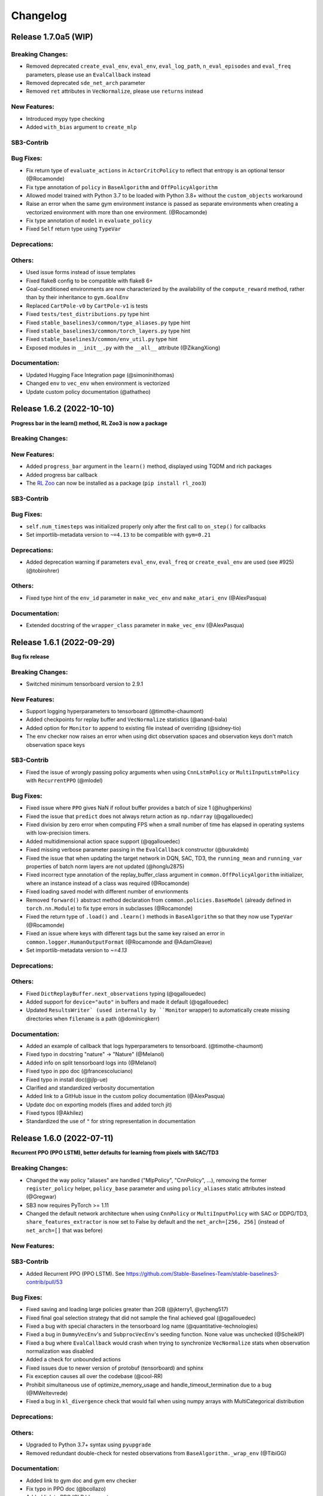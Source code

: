 .. _changelog:

Changelog
==========


Release 1.7.0a5 (WIP)
--------------------------

Breaking Changes:
^^^^^^^^^^^^^^^^^
- Removed deprecated ``create_eval_env``, ``eval_env``, ``eval_log_path``, ``n_eval_episodes`` and ``eval_freq`` parameters,
  please use an ``EvalCallback`` instead
- Removed deprecated ``sde_net_arch`` parameter
- Removed ``ret`` attributes in ``VecNormalize``, please use ``returns`` instead

New Features:
^^^^^^^^^^^^^
- Introduced mypy type checking
- Added ``with_bias`` argument to ``create_mlp``

SB3-Contrib
^^^^^^^^^^^

Bug Fixes:
^^^^^^^^^^
- Fix return type of ``evaluate_actions`` in ``ActorCritcPolicy`` to reflect that entropy is an optional tensor (@Rocamonde)
- Fix type annotation of ``policy`` in ``BaseAlgorithm`` and ``OffPolicyAlgorithm``
- Allowed model trained with Python 3.7 to be loaded with Python 3.8+ without the ``custom_objects`` workaround
- Raise an error when the same gym environment instance is passed as separate environments when creating a vectorized environment with more than one environment. (@Rocamonde)
- Fix type annotation of ``model`` in ``evaluate_policy``
- Fixed ``Self`` return type using ``TypeVar``

Deprecations:
^^^^^^^^^^^^^

Others:
^^^^^^^
- Used issue forms instead of issue templates
- Fixed flake8 config to be compatible with flake8 6+
- Goal-conditioned environments are now characterized by the availability of the ``compute_reward`` method, rather than by their inheritance to ``gym.GoalEnv``
- Replaced ``CartPole-v0`` by ``CartPole-v1`` is tests
- Fixed ``tests/test_distributions.py`` type hint
- Fixed ``stable_baselines3/common/type_aliases.py`` type hint
- Fixed ``stable_baselines3/common/torch_layers.py`` type hint
- Fixed ``stable_baselines3/common/env_util.py`` type hint
- Exposed modules in ``__init__.py`` with the ``__all__`` attribute (@ZikangXiong)

Documentation:
^^^^^^^^^^^^^^
- Updated Hugging Face Integration page (@simoninithomas)
- Changed ``env`` to ``vec_env`` when environment is vectorized
- Update custom policy documentation (@athatheo)

Release 1.6.2 (2022-10-10)
--------------------------

**Progress bar in the learn() method, RL Zoo3 is now a package**

Breaking Changes:
^^^^^^^^^^^^^^^^^

New Features:
^^^^^^^^^^^^^
- Added ``progress_bar`` argument in the ``learn()`` method, displayed using TQDM and rich packages
- Added progress bar callback
- The `RL Zoo <https://github.com/DLR-RM/rl-baselines3-zoo>`_ can now be installed as a package (``pip install rl_zoo3``)

SB3-Contrib
^^^^^^^^^^^

Bug Fixes:
^^^^^^^^^^
- ``self.num_timesteps`` was initialized properly only after the first call to ``on_step()`` for callbacks
- Set importlib-metadata version to ``~=4.13`` to be compatible with ``gym=0.21``

Deprecations:
^^^^^^^^^^^^^
- Added deprecation warning if parameters ``eval_env``, ``eval_freq`` or ``create_eval_env`` are used (see #925) (@tobirohrer)

Others:
^^^^^^^
- Fixed type hint of the ``env_id`` parameter in ``make_vec_env`` and ``make_atari_env`` (@AlexPasqua)

Documentation:
^^^^^^^^^^^^^^
- Extended docstring of the ``wrapper_class`` parameter in ``make_vec_env`` (@AlexPasqua)

Release 1.6.1 (2022-09-29)
---------------------------

**Bug fix release**

Breaking Changes:
^^^^^^^^^^^^^^^^^
- Switched minimum tensorboard version to 2.9.1

New Features:
^^^^^^^^^^^^^
- Support logging hyperparameters to tensorboard (@timothe-chaumont)
- Added checkpoints for replay buffer and ``VecNormalize`` statistics (@anand-bala)
- Added option for ``Monitor`` to append to existing file instead of overriding (@sidney-tio)
- The env checker now raises an error when using dict observation spaces and observation keys don't match observation space keys

SB3-Contrib
^^^^^^^^^^^
- Fixed the issue of wrongly passing policy arguments when using ``CnnLstmPolicy`` or ``MultiInputLstmPolicy`` with ``RecurrentPPO`` (@mlodel)

Bug Fixes:
^^^^^^^^^^
- Fixed issue where ``PPO`` gives NaN if rollout buffer provides a batch of size 1 (@hughperkins)
- Fixed the issue that ``predict`` does not always return action as ``np.ndarray`` (@qgallouedec)
- Fixed division by zero error when computing FPS when a small number of time has elapsed in operating systems with low-precision timers.
- Added multidimensional action space support (@qgallouedec)
- Fixed missing verbose parameter passing in the ``EvalCallback`` constructor (@burakdmb)
- Fixed the issue that when updating the target network in DQN, SAC, TD3, the ``running_mean`` and ``running_var`` properties of batch norm layers are not updated (@honglu2875)
- Fixed incorrect type annotation of the replay_buffer_class argument in ``common.OffPolicyAlgorithm`` initializer, where an instance instead of a class was required (@Rocamonde)
- Fixed loading saved model with different number of envrionments
- Removed ``forward()`` abstract method declaration from ``common.policies.BaseModel`` (already defined in ``torch.nn.Module``) to fix type errors in subclasses (@Rocamonde)
- Fixed the return type of ``.load()`` and ``.learn()`` methods in ``BaseAlgorithm`` so that they now use ``TypeVar`` (@Rocamonde)
- Fixed an issue where keys with different tags but the same key raised an error in ``common.logger.HumanOutputFormat`` (@Rocamonde and @AdamGleave)
- Set importlib-metadata version to `~=4.13`

Deprecations:
^^^^^^^^^^^^^

Others:
^^^^^^^
- Fixed ``DictReplayBuffer.next_observations`` typing (@qgallouedec)
- Added support for ``device="auto"`` in buffers and made it default (@qgallouedec)
- Updated ``ResultsWriter` (used internally by ``Monitor`` wrapper) to automatically create missing directories when ``filename`` is a path (@dominicgkerr)

Documentation:
^^^^^^^^^^^^^^
- Added an example of callback that logs hyperparameters to tensorboard. (@timothe-chaumont)
- Fixed typo in docstring "nature" -> "Nature" (@Melanol)
- Added info on split tensorboard logs into (@Melanol)
- Fixed typo in ppo doc (@francescoluciano)
- Fixed typo in install doc(@jlp-ue)
- Clarified and standardized verbosity documentation
- Added link to a GitHub issue in the custom policy documentation (@AlexPasqua)
- Update doc on exporting models (fixes and added torch jit)
- Fixed typos (@Akhilez)
- Standardized the use of ``"`` for string representation in documentation

Release 1.6.0 (2022-07-11)
---------------------------

**Recurrent PPO (PPO LSTM), better defaults for learning from pixels with SAC/TD3**

Breaking Changes:
^^^^^^^^^^^^^^^^^
- Changed the way policy "aliases" are handled ("MlpPolicy", "CnnPolicy", ...), removing the former
  ``register_policy`` helper, ``policy_base`` parameter and using ``policy_aliases`` static attributes instead (@Gregwar)
- SB3 now requires PyTorch >= 1.11
- Changed the default network architecture when using ``CnnPolicy`` or ``MultiInputPolicy`` with SAC or DDPG/TD3,
  ``share_features_extractor`` is now set to False by default and the ``net_arch=[256, 256]`` (instead of ``net_arch=[]`` that was before)

New Features:
^^^^^^^^^^^^^

SB3-Contrib
^^^^^^^^^^^
- Added Recurrent PPO (PPO LSTM). See https://github.com/Stable-Baselines-Team/stable-baselines3-contrib/pull/53


Bug Fixes:
^^^^^^^^^^
- Fixed saving and loading large policies greater than 2GB (@jkterry1, @ycheng517)
- Fixed final goal selection strategy that did not sample the final achieved goal (@qgallouedec)
- Fixed a bug with special characters in the tensorboard log name (@quantitative-technologies)
- Fixed a bug in ``DummyVecEnv``'s and ``SubprocVecEnv``'s seeding function. None value was unchecked (@ScheiklP)
- Fixed a bug where ``EvalCallback`` would crash when trying to synchronize ``VecNormalize`` stats when observation normalization was disabled
- Added a check for unbounded actions
- Fixed issues due to newer version of protobuf (tensorboard) and sphinx
- Fix exception causes all over the codebase (@cool-RR)
- Prohibit simultaneous use of optimize_memory_usage and handle_timeout_termination due to a bug (@MWeltevrede)
- Fixed a bug in ``kl_divergence`` check that would fail when using numpy arrays with MultiCategorical distribution

Deprecations:
^^^^^^^^^^^^^

Others:
^^^^^^^
- Upgraded to Python 3.7+ syntax using ``pyupgrade``
- Removed redundant double-check for nested observations from ``BaseAlgorithm._wrap_env`` (@TibiGG)

Documentation:
^^^^^^^^^^^^^^
- Added link to gym doc and gym env checker
- Fix typo in PPO doc (@bcollazo)
- Added link to PPO ICLR blog post
- Added remark about breaking Markov assumption and timeout handling
- Added doc about MLFlow integration via custom logger (@git-thor)
- Updated Huggingface integration doc
- Added copy button for code snippets
- Added doc about EnvPool and Isaac Gym support


Release 1.5.0 (2022-03-25)
---------------------------

**Bug fixes, early stopping callback**

Breaking Changes:
^^^^^^^^^^^^^^^^^
- Switched minimum Gym version to 0.21.0.

New Features:
^^^^^^^^^^^^^
- Added ``StopTrainingOnNoModelImprovement`` to callback collection (@caburu)
- Makes the length of keys and values in ``HumanOutputFormat`` configurable,
  depending on desired maximum width of output.
- Allow PPO to turn of advantage normalization (see `PR #763 <https://github.com/DLR-RM/stable-baselines3/pull/763>`_) @vwxyzjn

SB3-Contrib
^^^^^^^^^^^
- coming soon: Cross Entropy Method, see https://github.com/Stable-Baselines-Team/stable-baselines3-contrib/pull/62

Bug Fixes:
^^^^^^^^^^
- Fixed a bug in ``VecMonitor``. The monitor did not consider the ``info_keywords`` during stepping (@ScheiklP)
- Fixed a bug in ``HumanOutputFormat``. Distinct keys truncated to the same prefix would overwrite each others value,
  resulting in only one being output. This now raises an error (this should only affect a small fraction of use cases
  with very long keys.)
- Routing all the ``nn.Module`` calls through implicit rather than explict forward as per pytorch guidelines (@manuel-delverme)
- Fixed a bug in ``VecNormalize`` where error occurs when ``norm_obs`` is set to False for environment with dictionary observation  (@buoyancy99)
- Set default ``env`` argument to ``None`` in ``HerReplayBuffer.sample`` (@qgallouedec)
- Fix ``batch_size`` typing in ``DQN`` (@qgallouedec)
- Fixed sample normalization in ``DictReplayBuffer`` (@qgallouedec)

Deprecations:
^^^^^^^^^^^^^

Others:
^^^^^^^
- Fixed pytest warnings
- Removed parameter ``remove_time_limit_termination`` in off policy algorithms since it was dead code (@Gregwar)

Documentation:
^^^^^^^^^^^^^^
- Added doc on Hugging Face integration (@simoninithomas)
- Added furuta pendulum project to project list (@armandpl)
- Fix indentation 2 spaces to 4 spaces in custom env documentation example (@Gautam-J)
- Update MlpExtractor docstring (@gianlucadecola)
- Added explanation of the logger output
- Update ``Directly Accessing The Summary Writer`` in tensorboard integration (@xy9485)

Release 1.4.0 (2022-01-18)
---------------------------

*TRPO, ARS and multi env training for off-policy algorithms*

Breaking Changes:
^^^^^^^^^^^^^^^^^
- Dropped python 3.6 support (as announced in previous release)
- Renamed ``mask`` argument of the ``predict()`` method to ``episode_start`` (used with RNN policies only)
- local variables ``action``, ``done`` and ``reward`` were renamed to their plural form for offpolicy algorithms (``actions``, ``dones``, ``rewards``),
  this may affect custom callbacks.
- Removed ``episode_reward`` field from ``RolloutReturn()`` type


.. warning::

    An update to the ``HER`` algorithm is planned to support multi-env training and remove the max episode length constrain.
    (see `PR #704 <https://github.com/DLR-RM/stable-baselines3/pull/704>`_)
    This will be a backward incompatible change (model trained with previous version of ``HER`` won't work with the new version).



New Features:
^^^^^^^^^^^^^
- Added ``norm_obs_keys`` param for ``VecNormalize`` wrapper to configure which observation keys to normalize (@kachayev)
- Added experimental support to train off-policy algorithms with multiple envs (note: ``HerReplayBuffer`` currently not supported)
- Handle timeout termination properly for on-policy algorithms (when using ``TimeLimit``)
- Added ``skip`` option to ``VecTransposeImage`` to skip transforming the channel order when the heuristic is wrong
- Added ``copy()`` and ``combine()`` methods to ``RunningMeanStd``

SB3-Contrib
^^^^^^^^^^^
- Added Trust Region Policy Optimization (TRPO) (@cyprienc)
- Added Augmented Random Search (ARS) (@sgillen)
- Coming soon: PPO LSTM, see https://github.com/Stable-Baselines-Team/stable-baselines3-contrib/pull/53

Bug Fixes:
^^^^^^^^^^
- Fixed a bug where ``set_env()`` with ``VecNormalize`` would result in an error with off-policy algorithms (thanks @cleversonahum)
- FPS calculation is now performed based on number of steps performed during last ``learn`` call, even when ``reset_num_timesteps`` is set to ``False`` (@kachayev)
- Fixed evaluation script for recurrent policies (experimental feature in SB3 contrib)
- Fixed a bug where the observation would be incorrectly detected as non-vectorized instead of throwing an error
- The env checker now properly checks and warns about potential issues for continuous action spaces when the boundaries are too small or when the dtype is not float32
- Fixed a bug in ``VecFrameStack`` with channel first image envs, where the terminal observation would be wrongly created.

Deprecations:
^^^^^^^^^^^^^

Others:
^^^^^^^
- Added a warning in the env checker when not using ``np.float32`` for continuous actions
- Improved test coverage and error message when checking shape of observation
- Added ``newline="\n"`` when opening CSV monitor files so that each line ends with ``\r\n`` instead of ``\r\r\n`` on Windows while Linux environments are not affected (@hsuehch)
- Fixed ``device`` argument inconsistency (@qgallouedec)

Documentation:
^^^^^^^^^^^^^^
- Add drivergym to projects page (@theDebugger811)
- Add highway-env to projects page (@eleurent)
- Add tactile-gym to projects page (@ac-93)
- Fix indentation in the RL tips page (@cove9988)
- Update GAE computation docstring
- Add documentation on exporting to TFLite/Coral
- Added JMLR paper and updated citation
- Added link to RL Tips and Tricks video
- Updated ``BaseAlgorithm.load`` docstring (@Demetrio92)
- Added a note on ``load`` behavior in the examples (@Demetrio92)
- Updated SB3 Contrib doc
- Fixed A2C and migration guide guidance on how to set epsilon with RMSpropTFLike (@thomasgubler)
- Fixed custom policy documentation (@IperGiove)
- Added doc on Weights & Biases integration

Release 1.3.0 (2021-10-23)
---------------------------

*Bug fixes and improvements for the user*

.. warning::

  This version will be the last one supporting Python 3.6 (end of life in Dec 2021).
  We highly recommended you to upgrade to Python >= 3.7.


Breaking Changes:
^^^^^^^^^^^^^^^^^
- ``sde_net_arch`` argument in policies is deprecated and will be removed in a future version.
- ``_get_latent`` (``ActorCriticPolicy``) was removed
- All logging keys now use underscores instead of spaces (@timokau). Concretely this changes:

    - ``time/total timesteps`` to ``time/total_timesteps`` for off-policy algorithms (PPO and A2C) and the eval callback (on-policy algorithms already used the underscored version),
    - ``rollout/exploration rate`` to ``rollout/exploration_rate`` and
    - ``rollout/success rate`` to ``rollout/success_rate``.


New Features:
^^^^^^^^^^^^^
- Added methods ``get_distribution`` and ``predict_values`` for ``ActorCriticPolicy`` for A2C/PPO/TRPO (@cyprienc)
- Added methods ``forward_actor`` and ``forward_critic`` for ``MlpExtractor``
- Added ``sb3.get_system_info()`` helper function to gather version information relevant to SB3 (e.g., Python and PyTorch version)
- Saved models now store system information where agent was trained, and load functions have ``print_system_info`` parameter to help debugging load issues

Bug Fixes:
^^^^^^^^^^
- Fixed ``dtype`` of observations for ``SimpleMultiObsEnv``
- Allow `VecNormalize` to wrap discrete-observation environments to normalize reward
  when observation normalization is disabled
- Fixed a bug where ``DQN`` would throw an error when using ``Discrete`` observation and stochastic actions
- Fixed a bug where sub-classed observation spaces could not be used
- Added ``force_reset`` argument to ``load()`` and ``set_env()`` in order to be able to call ``learn(reset_num_timesteps=False)`` with a new environment

Deprecations:
^^^^^^^^^^^^^

Others:
^^^^^^^
- Cap gym max version to 0.19 to avoid issues with atari-py and other breaking changes
- Improved error message when using dict observation with the wrong policy
- Improved error message when using ``EvalCallback`` with two envs not wrapped the same way.
- Added additional infos about supported python version for PyPi in ``setup.py``

Documentation:
^^^^^^^^^^^^^^
- Add Rocket League Gym to list of supported projects (@AechPro)
- Added gym-electric-motor to project page (@wkirgsn)
- Added policy-distillation-baselines to project page (@CUN-bjy)
- Added ONNX export instructions (@batu)
- Update read the doc env (fixed ``docutils`` issue)
- Fix PPO environment name (@IljaAvadiev)
- Fix custom env doc and add env registration example
- Update algorithms from SB3 Contrib
- Use underscores for numeric literals in examples to improve clarity

Release 1.2.0 (2021-09-03)
---------------------------

**Hotfix for VecNormalize, training/eval mode support**

Breaking Changes:
^^^^^^^^^^^^^^^^^
- SB3 now requires PyTorch >= 1.8.1
- ``VecNormalize`` ``ret`` attribute was renamed to ``returns``

New Features:
^^^^^^^^^^^^^

Bug Fixes:
^^^^^^^^^^
- Hotfix for ``VecNormalize`` where the observation filter was not updated at reset (thanks @vwxyzjn)
- Fixed model predictions when using batch normalization and dropout layers by calling ``train()`` and ``eval()`` (@davidblom603)
- Fixed model training for DQN, TD3 and SAC so that their target nets always remain in evaluation mode (@ayeright)
- Passing ``gradient_steps=0`` to an off-policy algorithm will result in no gradient steps being taken (vs as many gradient steps as steps done in the environment
  during the rollout in previous versions)

Deprecations:
^^^^^^^^^^^^^

Others:
^^^^^^^
- Enabled Python 3.9 in GitHub CI
- Fixed type annotations
- Refactored ``predict()`` by moving the preprocessing to ``obs_to_tensor()`` method

Documentation:
^^^^^^^^^^^^^^
- Updated multiprocessing example
- Added example of ``VecEnvWrapper``
- Added a note about logging to tensorboard more often
- Added warning about simplicity of examples and link to RL zoo (@MihaiAnca13)


Release 1.1.0 (2021-07-01)
---------------------------

**Dict observation support, timeout handling and refactored HER buffer**

Breaking Changes:
^^^^^^^^^^^^^^^^^
- All customs environments (e.g. the ``BitFlippingEnv`` or ``IdentityEnv``) were moved to ``stable_baselines3.common.envs`` folder
- Refactored ``HER`` which is now the ``HerReplayBuffer`` class that can be passed to any off-policy algorithm
- Handle timeout termination properly for off-policy algorithms (when using ``TimeLimit``)
- Renamed ``_last_dones`` and ``dones`` to ``_last_episode_starts`` and ``episode_starts`` in ``RolloutBuffer``.
- Removed ``ObsDictWrapper`` as ``Dict`` observation spaces are now supported

.. code-block:: python

  her_kwargs = dict(n_sampled_goal=2, goal_selection_strategy="future", online_sampling=True)
  # SB3 < 1.1.0
  # model = HER("MlpPolicy", env, model_class=SAC, **her_kwargs)
  # SB3 >= 1.1.0:
  model = SAC("MultiInputPolicy", env, replay_buffer_class=HerReplayBuffer, replay_buffer_kwargs=her_kwargs)

- Updated the KL Divergence estimator in the PPO algorithm to be positive definite and have lower variance (@09tangriro)
- Updated the KL Divergence check in the PPO algorithm to be before the gradient update step rather than after end of epoch (@09tangriro)
- Removed parameter ``channels_last`` from ``is_image_space`` as it can be inferred.
- The logger object is now an attribute ``model.logger`` that be set by the user using ``model.set_logger()``
- Changed the signature of ``logger.configure`` and ``utils.configure_logger``, they now return a ``Logger`` object
- Removed ``Logger.CURRENT`` and ``Logger.DEFAULT``
- Moved ``warn(), debug(), log(), info(), dump()`` methods to the ``Logger`` class
- ``.learn()`` now throws an import error when the user tries to log to tensorboard but the package is not installed

New Features:
^^^^^^^^^^^^^
- Added support for single-level ``Dict`` observation space (@JadenTravnik)
- Added ``DictRolloutBuffer`` ``DictReplayBuffer`` to support dictionary observations (@JadenTravnik)
- Added ``StackedObservations`` and ``StackedDictObservations`` that are used within ``VecFrameStack``
- Added simple 4x4 room Dict test environments
- ``HerReplayBuffer`` now supports ``VecNormalize`` when ``online_sampling=False``
- Added `VecMonitor <https://github.com/DLR-RM/stable-baselines3/blob/master/stable_baselines3/common/vec_env/vec_monitor.py>`_ and
  `VecExtractDictObs <https://github.com/DLR-RM/stable-baselines3/blob/master/stable_baselines3/common/vec_env/vec_extract_dict_obs.py>`_ wrappers
  to handle gym3-style vectorized environments (@vwxyzjn)
- Ignored the terminal observation if the it is not provided by the environment
  such as the gym3-style vectorized environments. (@vwxyzjn)
- Added policy_base as input to the OnPolicyAlgorithm for more flexibility (@09tangriro)
- Added support for image observation when using ``HER``
- Added ``replay_buffer_class`` and ``replay_buffer_kwargs`` arguments to off-policy algorithms
- Added ``kl_divergence`` helper for ``Distribution`` classes (@09tangriro)
- Added support for vector environments with ``num_envs > 1`` (@benblack769)
- Added ``wrapper_kwargs`` argument to ``make_vec_env`` (@amy12xx)

Bug Fixes:
^^^^^^^^^^
- Fixed potential issue when calling off-policy algorithms with default arguments multiple times (the size of the replay buffer would be the same)
- Fixed loading of ``ent_coef`` for ``SAC`` and ``TQC``, it was not optimized anymore (thanks @Atlis)
- Fixed saving of ``A2C`` and ``PPO`` policy when using gSDE (thanks @liusida)
- Fixed a bug where no output would be shown even if ``verbose>=1`` after passing ``verbose=0`` once
- Fixed observation buffers dtype in DictReplayBuffer (@c-rizz)
- Fixed EvalCallback tensorboard logs being logged with the incorrect timestep. They are now written with the timestep at which they were recorded. (@skandermoalla)

Deprecations:
^^^^^^^^^^^^^

Others:
^^^^^^^
- Added ``flake8-bugbear`` to tests dependencies to find likely bugs
- Updated ``env_checker`` to reflect support of dict observation spaces
- Added Code of Conduct
- Added tests for GAE and lambda return computation
- Updated distribution entropy test (thanks @09tangriro)
- Added sanity check ``batch_size > 1`` in PPO to avoid NaN in advantage normalization

Documentation:
^^^^^^^^^^^^^^
- Added gym pybullet drones project (@JacopoPan)
- Added link to SuperSuit in projects (@justinkterry)
- Fixed DQN example (thanks @ltbd78)
- Clarified channel-first/channel-last recommendation
- Update sphinx environment installation instructions (@tom-doerr)
- Clarified pip installation in Zsh (@tom-doerr)
- Clarified return computation for on-policy algorithms (TD(lambda) estimate was used)
- Added example for using ``ProcgenEnv``
- Added note about advanced custom policy example for off-policy algorithms
- Fixed DQN unicode checkmarks
- Updated migration guide (@juancroldan)
- Pinned ``docutils==0.16`` to avoid issue with rtd theme
- Clarified callback ``save_freq`` definition
- Added doc on how to pass a custom logger
- Remove recurrent policies from ``A2C`` docs (@bstee615)


Release 1.0 (2021-03-15)
------------------------

**First Major Version**

Breaking Changes:
^^^^^^^^^^^^^^^^^
- Removed ``stable_baselines3.common.cmd_util`` (already deprecated), please use ``env_util`` instead

.. warning::

    A refactoring of the ``HER`` algorithm is planned together with support for dictionary observations
    (see `PR #243 <https://github.com/DLR-RM/stable-baselines3/pull/243>`_ and `#351 <https://github.com/DLR-RM/stable-baselines3/pull/351>`_)
    This will be a backward incompatible change (model trained with previous version of ``HER`` won't work with the new version).


New Features:
^^^^^^^^^^^^^
- Added support for ``custom_objects`` when loading models



Bug Fixes:
^^^^^^^^^^
- Fixed a bug with ``DQN`` predict method when using ``deterministic=False`` with image space

Documentation:
^^^^^^^^^^^^^^
- Fixed examples
- Added new project using SB3: rl_reach (@PierreExeter)
- Added note about slow-down when switching to PyTorch
- Add a note on continual learning and resetting environment

Others:
^^^^^^^
- Updated RL-Zoo to reflect the fact that is it more than a collection of trained agents
- Added images to illustrate the training loop and custom policies (created with https://excalidraw.com/)
- Updated the custom policy section


Pre-Release 0.11.1 (2021-02-27)
-------------------------------

Bug Fixes:
^^^^^^^^^^
- Fixed a bug where ``train_freq`` was not properly converted when loading a saved model



Pre-Release 0.11.0 (2021-02-27)
-------------------------------

Breaking Changes:
^^^^^^^^^^^^^^^^^
- ``evaluate_policy`` now returns rewards/episode lengths from a ``Monitor`` wrapper if one is present,
  this allows to return the unnormalized reward in the case of Atari games for instance.
- Renamed ``common.vec_env.is_wrapped`` to ``common.vec_env.is_vecenv_wrapped`` to avoid confusion
  with the new ``is_wrapped()`` helper
- Renamed ``_get_data()`` to ``_get_constructor_parameters()`` for policies (this affects independent saving/loading of policies)
- Removed ``n_episodes_rollout`` and merged it with ``train_freq``, which now accepts a tuple ``(frequency, unit)``:
- ``replay_buffer`` in ``collect_rollout`` is no more optional

.. code-block:: python

  # SB3 < 0.11.0
  # model = SAC("MlpPolicy", env, n_episodes_rollout=1, train_freq=-1)
  # SB3 >= 0.11.0:
  model = SAC("MlpPolicy", env, train_freq=(1, "episode"))



New Features:
^^^^^^^^^^^^^
- Add support for ``VecFrameStack`` to stack on first or last observation dimension, along with
  automatic check for image spaces.
- ``VecFrameStack`` now has a ``channels_order`` argument to tell if observations should be stacked
  on the first or last observation dimension (originally always stacked on last).
- Added ``common.env_util.is_wrapped`` and ``common.env_util.unwrap_wrapper`` functions for checking/unwrapping
  an environment for specific wrapper.
- Added ``env_is_wrapped()`` method for ``VecEnv`` to check if its environments are wrapped
  with given Gym wrappers.
- Added ``monitor_kwargs`` parameter to ``make_vec_env`` and ``make_atari_env``
- Wrap the environments automatically with a ``Monitor`` wrapper when possible.
- ``EvalCallback`` now logs the success rate when available (``is_success`` must be present in the info dict)
- Added new wrappers to log images and matplotlib figures to tensorboard. (@zampanteymedio)
- Add support for text records to ``Logger``. (@lorenz-h)


Bug Fixes:
^^^^^^^^^^
- Fixed bug where code added VecTranspose on channel-first image environments (thanks @qxcv)
- Fixed ``DQN`` predict method when using single ``gym.Env`` with ``deterministic=False``
- Fixed bug that the arguments order of ``explained_variance()`` in ``ppo.py`` and ``a2c.py`` is not correct (@thisray)
- Fixed bug where full ``HerReplayBuffer`` leads to an index error. (@megan-klaiber)
- Fixed bug where replay buffer could not be saved if it was too big (> 4 Gb) for python<3.8 (thanks @hn2)
- Added informative ``PPO`` construction error in edge-case scenario where ``n_steps * n_envs = 1`` (size of rollout buffer),
  which otherwise causes downstream breaking errors in training (@decodyng)
- Fixed discrete observation space support when using multiple envs with A2C/PPO (thanks @ardabbour)
- Fixed a bug for TD3 delayed update (the update was off-by-one and not delayed when ``train_freq=1``)
- Fixed numpy warning (replaced ``np.bool`` with ``bool``)
- Fixed a bug where ``VecNormalize`` was not normalizing the terminal observation
- Fixed a bug where ``VecTranspose`` was not transposing the terminal observation
- Fixed a bug where the terminal observation stored in the replay buffer was not the right one for off-policy algorithms
- Fixed a bug where ``action_noise`` was not used when using ``HER`` (thanks @ShangqunYu)

Deprecations:
^^^^^^^^^^^^^

Others:
^^^^^^^
- Add more issue templates
- Add signatures to callable type annotations (@ernestum)
- Improve error message in ``NatureCNN``
- Added checks for supported action spaces to improve clarity of error messages for the user
- Renamed variables in the ``train()`` method of ``SAC``, ``TD3`` and ``DQN`` to match SB3-Contrib.
- Updated docker base image to Ubuntu 18.04
- Set tensorboard min version to 2.2.0 (earlier version are apparently not working with PyTorch)
- Added warning for ``PPO`` when ``n_steps * n_envs`` is not a multiple of ``batch_size`` (last mini-batch truncated) (@decodyng)
- Removed some warnings in the tests

Documentation:
^^^^^^^^^^^^^^
- Updated algorithm table
- Minor docstring improvements regarding rollout (@stheid)
- Fix migration doc for ``A2C`` (epsilon parameter)
- Fix ``clip_range`` docstring
- Fix duplicated parameter in ``EvalCallback`` docstring (thanks @tfederico)
- Added example of learning rate schedule
- Added SUMO-RL as example project (@LucasAlegre)
- Fix docstring of classes in atari_wrappers.py which were inside the constructor (@LucasAlegre)
- Added SB3-Contrib page
- Fix bug in the example code of DQN (@AptX395)
- Add example on how to access the tensorboard summary writer directly. (@lorenz-h)
- Updated migration guide
- Updated custom policy doc (separate policy architecture recommended)
- Added a note about OpenCV headless version
- Corrected typo on documentation (@mschweizer)
- Provide the environment when loading the model in the examples (@lorepieri8)


Pre-Release 0.10.0 (2020-10-28)
-------------------------------

**HER with online and offline sampling, bug fixes for features extraction**

Breaking Changes:
^^^^^^^^^^^^^^^^^
- **Warning:** Renamed ``common.cmd_util`` to ``common.env_util`` for clarity (affects ``make_vec_env`` and ``make_atari_env`` functions)

New Features:
^^^^^^^^^^^^^
- Allow custom actor/critic network architectures using ``net_arch=dict(qf=[400, 300], pi=[64, 64])`` for off-policy algorithms (SAC, TD3, DDPG)
- Added Hindsight Experience Replay ``HER``. (@megan-klaiber)
- ``VecNormalize`` now supports ``gym.spaces.Dict`` observation spaces
- Support logging videos to Tensorboard (@SwamyDev)
- Added ``share_features_extractor`` argument to ``SAC`` and ``TD3`` policies

Bug Fixes:
^^^^^^^^^^
- Fix GAE computation for on-policy algorithms (off-by one for the last value) (thanks @Wovchena)
- Fixed potential issue when loading a different environment
- Fix ignoring the exclude parameter when recording logs using json, csv or log as logging format (@SwamyDev)
- Make ``make_vec_env`` support the ``env_kwargs`` argument when using an env ID str (@ManifoldFR)
- Fix model creation initializing CUDA even when `device="cpu"` is provided
- Fix ``check_env`` not checking if the env has a Dict actionspace before calling ``_check_nan`` (@wmmc88)
- Update the check for spaces unsupported by Stable Baselines 3 to include checks on the action space (@wmmc88)
- Fixed feature extractor bug for target network where the same net was shared instead
  of being separate. This bug affects ``SAC``, ``DDPG`` and ``TD3`` when using ``CnnPolicy`` (or custom feature extractor)
- Fixed a bug when passing an environment when loading a saved model with a ``CnnPolicy``, the passed env was not wrapped properly
  (the bug was introduced when implementing ``HER`` so it should not be present in previous versions)

Deprecations:
^^^^^^^^^^^^^

Others:
^^^^^^^
- Improved typing coverage
- Improved error messages for unsupported spaces
- Added ``.vscode`` to the gitignore

Documentation:
^^^^^^^^^^^^^^
- Added first draft of migration guide
- Added intro to `imitation <https://github.com/HumanCompatibleAI/imitation>`_ library (@shwang)
- Enabled doc for ``CnnPolicies``
- Added advanced saving and loading example
- Added base doc for exporting models
- Added example for getting and setting model parameters


Pre-Release 0.9.0 (2020-10-03)
------------------------------

**Bug fixes, get/set parameters  and improved docs**

Breaking Changes:
^^^^^^^^^^^^^^^^^
- Removed ``device`` keyword argument of policies; use ``policy.to(device)`` instead. (@qxcv)
- Rename ``BaseClass.get_torch_variables`` -> ``BaseClass._get_torch_save_params`` and ``BaseClass.excluded_save_params`` -> ``BaseClass._excluded_save_params``
- Renamed saved items ``tensors`` to ``pytorch_variables`` for clarity
- ``make_atari_env``, ``make_vec_env`` and ``set_random_seed`` must be imported with (and not directly from ``stable_baselines3.common``):

.. code-block:: python

  from stable_baselines3.common.cmd_util import make_atari_env, make_vec_env
  from stable_baselines3.common.utils import set_random_seed


New Features:
^^^^^^^^^^^^^
- Added ``unwrap_vec_wrapper()`` to ``common.vec_env`` to extract ``VecEnvWrapper`` if needed
- Added ``StopTrainingOnMaxEpisodes`` to callback collection (@xicocaio)
- Added ``device`` keyword argument to ``BaseAlgorithm.load()`` (@liorcohen5)
- Callbacks have access to rollout collection locals as in SB2. (@PartiallyTyped)
- Added ``get_parameters`` and ``set_parameters`` for accessing/setting parameters of the agent
- Added actor/critic loss logging for TD3. (@mloo3)

Bug Fixes:
^^^^^^^^^^
- Added ``unwrap_vec_wrapper()`` to ``common.vec_env`` to extract ``VecEnvWrapper`` if needed
- Fixed a bug where the environment was reset twice when using ``evaluate_policy``
- Fix logging of ``clip_fraction`` in PPO (@diditforlulz273)
- Fixed a bug where cuda support was wrongly checked when passing the GPU index, e.g., ``device="cuda:0"`` (@liorcohen5)
- Fixed a bug when the random seed was not properly set on cuda when passing the GPU index

Deprecations:
^^^^^^^^^^^^^

Others:
^^^^^^^
- Improve typing coverage of the ``VecEnv``
- Fix type annotation of ``make_vec_env`` (@ManifoldFR)
- Removed ``AlreadySteppingError`` and ``NotSteppingError`` that were not used
- Fixed typos in SAC and TD3
- Reorganized functions for clarity in ``BaseClass`` (save/load functions close to each other, private
  functions at top)
- Clarified docstrings on what is saved and loaded to/from files
- Simplified ``save_to_zip_file`` function by removing duplicate code
- Store library version along with the saved models
- DQN loss is now logged

Documentation:
^^^^^^^^^^^^^^
- Added ``StopTrainingOnMaxEpisodes`` details and example (@xicocaio)
- Updated custom policy section (added custom feature extractor example)
- Re-enable ``sphinx_autodoc_typehints``
- Updated doc style for type hints and remove duplicated type hints



Pre-Release 0.8.0 (2020-08-03)
------------------------------

**DQN, DDPG, bug fixes and performance matching for Atari games**

Breaking Changes:
^^^^^^^^^^^^^^^^^
- ``AtariWrapper`` and other Atari wrappers were updated to match SB2 ones
- ``save_replay_buffer`` now receives as argument the file path instead of the folder path (@tirafesi)
- Refactored ``Critic`` class for ``TD3`` and ``SAC``, it is now called ``ContinuousCritic``
  and has an additional parameter ``n_critics``
- ``SAC`` and ``TD3`` now accept an arbitrary number of critics (e.g. ``policy_kwargs=dict(n_critics=3)``)
  instead of only 2 previously

New Features:
^^^^^^^^^^^^^
- Added ``DQN`` Algorithm (@Artemis-Skade)
- Buffer dtype is now set according to action and observation spaces for ``ReplayBuffer``
- Added warning when allocation of a buffer may exceed the available memory of the system
  when ``psutil`` is available
- Saving models now automatically creates the necessary folders and raises appropriate warnings (@PartiallyTyped)
- Refactored opening paths for saving and loading to use strings, pathlib or io.BufferedIOBase (@PartiallyTyped)
- Added ``DDPG`` algorithm as a special case of ``TD3``.
- Introduced ``BaseModel`` abstract parent for ``BasePolicy``, which critics inherit from.

Bug Fixes:
^^^^^^^^^^
- Fixed a bug in the ``close()`` method of ``SubprocVecEnv``, causing wrappers further down in the wrapper stack to not be closed. (@NeoExtended)
- Fix target for updating q values in SAC: the entropy term was not conditioned by terminals states
- Use ``cloudpickle.load`` instead of ``pickle.load`` in ``CloudpickleWrapper``. (@shwang)
- Fixed a bug with orthogonal initialization when `bias=False` in custom policy (@rk37)
- Fixed approximate entropy calculation in PPO and A2C. (@andyshih12)
- Fixed DQN target network sharing feature extractor with the main network.
- Fixed storing correct ``dones`` in on-policy algorithm rollout collection. (@andyshih12)
- Fixed number of filters in final convolutional layer in NatureCNN to match original implementation.

Deprecations:
^^^^^^^^^^^^^

Others:
^^^^^^^
- Refactored off-policy algorithm to share the same ``.learn()`` method
- Split the ``collect_rollout()`` method for off-policy algorithms
- Added ``_on_step()`` for off-policy base class
- Optimized replay buffer size by removing the need of ``next_observations`` numpy array
- Optimized polyak updates (1.5-1.95 speedup) through inplace operations (@PartiallyTyped)
- Switch to ``black`` codestyle and added ``make format``, ``make check-codestyle`` and ``commit-checks``
- Ignored errors from newer pytype version
- Added a check when using ``gSDE``
- Removed codacy dependency from Dockerfile
- Added ``common.sb2_compat.RMSpropTFLike`` optimizer, which corresponds closer to the implementation of RMSprop from Tensorflow.

Documentation:
^^^^^^^^^^^^^^
- Updated notebook links
- Fixed a typo in the section of Enjoy a Trained Agent, in RL Baselines3 Zoo README. (@blurLake)
- Added Unity reacher to the projects page (@koulakis)
- Added PyBullet colab notebook
- Fixed typo in PPO example code (@joeljosephjin)
- Fixed typo in custom policy doc (@RaphaelWag)


Pre-Release 0.7.0 (2020-06-10)
------------------------------

**Hotfix for PPO/A2C + gSDE, internal refactoring and bug fixes**

Breaking Changes:
^^^^^^^^^^^^^^^^^
- ``render()`` method of ``VecEnvs`` now only accept one argument: ``mode``
- Created new file common/torch_layers.py, similar to SB refactoring

  - Contains all PyTorch network layer definitions and feature extractors: ``MlpExtractor``, ``create_mlp``, ``NatureCNN``

- Renamed ``BaseRLModel`` to ``BaseAlgorithm`` (along with offpolicy and onpolicy variants)
- Moved on-policy and off-policy base algorithms to ``common/on_policy_algorithm.py`` and ``common/off_policy_algorithm.py``, respectively.
- Moved ``PPOPolicy`` to ``ActorCriticPolicy`` in common/policies.py
- Moved ``PPO`` (algorithm class) into ``OnPolicyAlgorithm`` (``common/on_policy_algorithm.py``), to be shared with A2C
- Moved following functions from ``BaseAlgorithm``:

  - ``_load_from_file`` to ``load_from_zip_file`` (save_util.py)
  - ``_save_to_file_zip`` to ``save_to_zip_file`` (save_util.py)
  - ``safe_mean`` to ``safe_mean`` (utils.py)
  - ``check_env`` to ``check_for_correct_spaces`` (utils.py. Renamed to avoid confusion with environment checker tools)

- Moved static function ``_is_vectorized_observation`` from common/policies.py to common/utils.py under name ``is_vectorized_observation``.
- Removed ``{save,load}_running_average`` functions of ``VecNormalize`` in favor of ``load/save``.
- Removed ``use_gae`` parameter from ``RolloutBuffer.compute_returns_and_advantage``.

New Features:
^^^^^^^^^^^^^

Bug Fixes:
^^^^^^^^^^
- Fixed ``render()`` method for ``VecEnvs``
- Fixed ``seed()`` method for ``SubprocVecEnv``
- Fixed loading on GPU for testing when using gSDE and ``deterministic=False``
- Fixed ``register_policy`` to allow re-registering same policy for same sub-class (i.e. assign same value to same key).
- Fixed a bug where the gradient was passed when using ``gSDE`` with ``PPO``/``A2C``, this does not affect ``SAC``

Deprecations:
^^^^^^^^^^^^^

Others:
^^^^^^^
- Re-enable unsafe ``fork`` start method in the tests (was causing a deadlock with tensorflow)
- Added a test for seeding ``SubprocVecEnv`` and rendering
- Fixed reference in NatureCNN (pointed to older version with different network architecture)
- Fixed comments saying "CxWxH" instead of "CxHxW" (same style as in torch docs / commonly used)
- Added bit further comments on register/getting policies ("MlpPolicy", "CnnPolicy").
- Renamed ``progress`` (value from 1 in start of training to 0 in end) to ``progress_remaining``.
- Added ``policies.py`` files for A2C/PPO, which define MlpPolicy/CnnPolicy (renamed ActorCriticPolicies).
- Added some missing tests for ``VecNormalize``, ``VecCheckNan`` and ``PPO``.

Documentation:
^^^^^^^^^^^^^^
- Added a paragraph on "MlpPolicy"/"CnnPolicy" and policy naming scheme under "Developer Guide"
- Fixed second-level listing in changelog


Pre-Release 0.6.0 (2020-06-01)
------------------------------

**Tensorboard support, refactored logger**

Breaking Changes:
^^^^^^^^^^^^^^^^^
- Remove State-Dependent Exploration (SDE) support for ``TD3``
- Methods were renamed in the logger:

  - ``logkv`` -> ``record``, ``writekvs`` -> ``write``, ``writeseq`` ->  ``write_sequence``,
  - ``logkvs`` -> ``record_dict``, ``dumpkvs`` -> ``dump``,
  - ``getkvs`` -> ``get_log_dict``, ``logkv_mean`` -> ``record_mean``,


New Features:
^^^^^^^^^^^^^
- Added env checker (Sync with Stable Baselines)
- Added ``VecCheckNan`` and ``VecVideoRecorder`` (Sync with Stable Baselines)
- Added determinism tests
- Added ``cmd_util`` and ``atari_wrappers``
- Added support for ``MultiDiscrete`` and ``MultiBinary`` observation spaces (@rolandgvc)
- Added ``MultiCategorical`` and ``Bernoulli`` distributions for PPO/A2C (@rolandgvc)
- Added support for logging to tensorboard (@rolandgvc)
- Added ``VectorizedActionNoise`` for continuous vectorized environments (@PartiallyTyped)
- Log evaluation in the ``EvalCallback`` using the logger

Bug Fixes:
^^^^^^^^^^
- Fixed a bug that prevented model trained on cpu to be loaded on gpu
- Fixed version number that had a new line included
- Fixed weird seg fault in docker image due to FakeImageEnv by reducing screen size
- Fixed ``sde_sample_freq`` that was not taken into account for SAC
- Pass logger module to ``BaseCallback`` otherwise they cannot write in the one used by the algorithms

Deprecations:
^^^^^^^^^^^^^

Others:
^^^^^^^
- Renamed to Stable-Baseline3
- Added Dockerfile
- Sync ``VecEnvs`` with Stable-Baselines
- Update requirement: ``gym>=0.17``
- Added ``.readthedoc.yml`` file
- Added ``flake8`` and ``make lint`` command
- Added Github workflow
- Added warning when passing both ``train_freq`` and ``n_episodes_rollout`` to Off-Policy Algorithms

Documentation:
^^^^^^^^^^^^^^
- Added most documentation (adapted from Stable-Baselines)
- Added link to CONTRIBUTING.md in the README (@kinalmehta)
- Added gSDE project and update docstrings accordingly
- Fix ``TD3`` example code block


Pre-Release 0.5.0 (2020-05-05)
------------------------------

**CnnPolicy support for image observations, complete saving/loading for policies**

Breaking Changes:
^^^^^^^^^^^^^^^^^
- Previous loading of policy weights is broken and replace by the new saving/loading for policy

New Features:
^^^^^^^^^^^^^
- Added ``optimizer_class`` and ``optimizer_kwargs`` to ``policy_kwargs`` in order to easily
  customizer optimizers
- Complete independent save/load for policies
- Add ``CnnPolicy`` and ``VecTransposeImage`` to support images as input


Bug Fixes:
^^^^^^^^^^
- Fixed ``reset_num_timesteps`` behavior, so ``env.reset()`` is not called if ``reset_num_timesteps=True``
- Fixed ``squashed_output`` that was not pass to policy constructor for ``SAC`` and ``TD3`` (would result in scaled actions for unscaled action spaces)

Deprecations:
^^^^^^^^^^^^^

Others:
^^^^^^^
- Cleanup rollout return
- Added ``get_device`` util to manage PyTorch devices
- Added type hints to logger + use f-strings

Documentation:
^^^^^^^^^^^^^^


Pre-Release 0.4.0 (2020-02-14)
------------------------------

**Proper pre-processing, independent save/load for policies**

Breaking Changes:
^^^^^^^^^^^^^^^^^
- Removed CEMRL
- Model saved with previous versions cannot be loaded (because of the pre-preprocessing)

New Features:
^^^^^^^^^^^^^
- Add support for ``Discrete`` observation spaces
- Add saving/loading for policy weights, so the policy can be used without the model

Bug Fixes:
^^^^^^^^^^
- Fix type hint for activation functions

Deprecations:
^^^^^^^^^^^^^

Others:
^^^^^^^
- Refactor handling of observation and action spaces
- Refactored features extraction to have proper preprocessing
- Refactored action distributions


Pre-Release 0.3.0 (2020-02-14)
------------------------------

**Bug fixes, sync with Stable-Baselines, code cleanup**

Breaking Changes:
^^^^^^^^^^^^^^^^^
- Removed default seed
- Bump dependencies (PyTorch and Gym)
- ``predict()`` now returns a tuple to match Stable-Baselines behavior

New Features:
^^^^^^^^^^^^^
- Better logging for ``SAC`` and ``PPO``

Bug Fixes:
^^^^^^^^^^
- Synced callbacks with Stable-Baselines
- Fixed colors in ``results_plotter``
- Fix entropy computation (now summed over action dim)

Others:
^^^^^^^
- SAC with SDE now sample only one matrix
- Added ``clip_mean`` parameter to SAC policy
- Buffers now return ``NamedTuple``
- More typing
- Add test for ``expln``
- Renamed ``learning_rate`` to ``lr_schedule``
- Add ``version.txt``
- Add more tests for distribution

Documentation:
^^^^^^^^^^^^^^
- Deactivated ``sphinx_autodoc_typehints`` extension


Pre-Release 0.2.0 (2020-02-14)
------------------------------

**Python 3.6+ required, type checking, callbacks, doc build**

Breaking Changes:
^^^^^^^^^^^^^^^^^
- Python 2 support was dropped, Stable Baselines3 now requires Python 3.6 or above
- Return type of ``evaluation.evaluate_policy()`` has been changed
- Refactored the replay buffer to avoid transformation between PyTorch and NumPy
- Created `OffPolicyRLModel` base class
- Remove deprecated JSON format for `Monitor`

New Features:
^^^^^^^^^^^^^
- Add ``seed()`` method to ``VecEnv`` class
- Add support for Callback (cf https://github.com/hill-a/stable-baselines/pull/644)
- Add methods for saving and loading replay buffer
- Add ``extend()`` method to the buffers
- Add ``get_vec_normalize_env()`` to ``BaseRLModel`` to retrieve ``VecNormalize`` wrapper when it exists
- Add ``results_plotter`` from Stable Baselines
- Improve ``predict()`` method to handle different type of observations (single, vectorized, ...)

Bug Fixes:
^^^^^^^^^^
- Fix loading model on CPU that were trained on GPU
- Fix ``reset_num_timesteps`` that was not used
- Fix entropy computation for squashed Gaussian (approximate it now)
- Fix seeding when using multiple environments (different seed per env)

Others:
^^^^^^^
- Add type check
- Converted all format string to f-strings
- Add test for ``OrnsteinUhlenbeckActionNoise``
- Add type aliases in ``common.type_aliases``

Documentation:
^^^^^^^^^^^^^^
- fix documentation build


Pre-Release 0.1.0 (2020-01-20)
------------------------------
**First Release: base algorithms and state-dependent exploration**

New Features:
^^^^^^^^^^^^^
- Initial release of A2C, CEM-RL, PPO, SAC and TD3, working only with ``Box`` input space
- State-Dependent Exploration (SDE) for A2C, PPO, SAC and TD3



Maintainers
-----------

Stable-Baselines3 is currently maintained by `Antonin Raffin`_ (aka `@araffin`_), `Ashley Hill`_ (aka @hill-a),
`Maximilian Ernestus`_ (aka @ernestum), `Adam Gleave`_ (`@AdamGleave`_), `Anssi Kanervisto`_ (aka `@Miffyli`_)
and `Quentin Gallouédec`_ (aka @qgallouedec).

.. _Ashley Hill: https://github.com/hill-a
.. _Antonin Raffin: https://araffin.github.io/
.. _Maximilian Ernestus: https://github.com/ernestum
.. _Adam Gleave: https://gleave.me/
.. _@araffin: https://github.com/araffin
.. _@AdamGleave: https://github.com/adamgleave
.. _Anssi Kanervisto: https://github.com/Miffyli
.. _@Miffyli: https://github.com/Miffyli
.. _Quentin Gallouédec: https://gallouedec.com/
.. _@qgallouedec: https://github.com/qgallouedec



Contributors:
-------------
In random order...

Thanks to the maintainers of V2: @hill-a @enerijunior @AdamGleave @Miffyli

And all the contributors:
@taymuur @bjmuld @iambenzo @iandanforth @r7vme @brendenpetersen @huvar @abhiskk @JohannesAck
@EliasHasle @mrakgr @Bleyddyn @antoine-galataud @junhyeokahn @AdamGleave @keshaviyengar @tperol
@XMaster96 @kantneel @Pastafarianist @GerardMaggiolino @PatrickWalter214 @yutingsz @sc420 @Aaahh @billtubbs
@Miffyli @dwiel @miguelrass @qxcv @jaberkow @eavelardev @ruifeng96150 @pedrohbtp @srivatsankrishnan @evilsocket
@MarvineGothic @jdossgollin @stheid @SyllogismRXS @rusu24edward @jbulow @Antymon @seheevic @justinkterry @edbeeching
@flodorner @KuKuXia @NeoExtended @PartiallyTyped @mmcenta @richardwu @kinalmehta @rolandgvc @tkelestemur @mloo3
@tirafesi @blurLake @koulakis @joeljosephjin @shwang @rk37 @andyshih12 @RaphaelWag @xicocaio
@diditforlulz273 @liorcohen5 @ManifoldFR @mloo3 @SwamyDev @wmmc88 @megan-klaiber @thisray
@tfederico @hn2 @LucasAlegre @AptX395 @zampanteymedio @JadenTravnik @decodyng @ardabbour @lorenz-h @mschweizer @lorepieri8 @vwxyzjn
@ShangqunYu @PierreExeter @JacopoPan @ltbd78 @tom-doerr @Atlis @liusida @09tangriro @amy12xx @juancroldan
@benblack769 @bstee615 @c-rizz @skandermoalla @MihaiAnca13 @davidblom603 @ayeright @cyprienc
@wkirgsn @AechPro @CUN-bjy @batu @IljaAvadiev @timokau @kachayev @cleversonahum
@eleurent @ac-93 @cove9988 @theDebugger811 @hsuehch @Demetrio92 @thomasgubler @IperGiove @ScheiklP
@simoninithomas @armandpl @manuel-delverme @Gautam-J @gianlucadecola @buoyancy99 @caburu @xy9485
@Gregwar @ycheng517 @quantitative-technologies @bcollazo @git-thor @TibiGG @cool-RR @MWeltevrede
@Melanol @qgallouedec @francescoluciano @jlp-ue @burakdmb @timothe-chaumont @honglu2875
@anand-bala @hughperkins @sidney-tio @AlexPasqua @dominicgkerr @Akhilez @Rocamonde @tobirohrer @ZikangXiong
